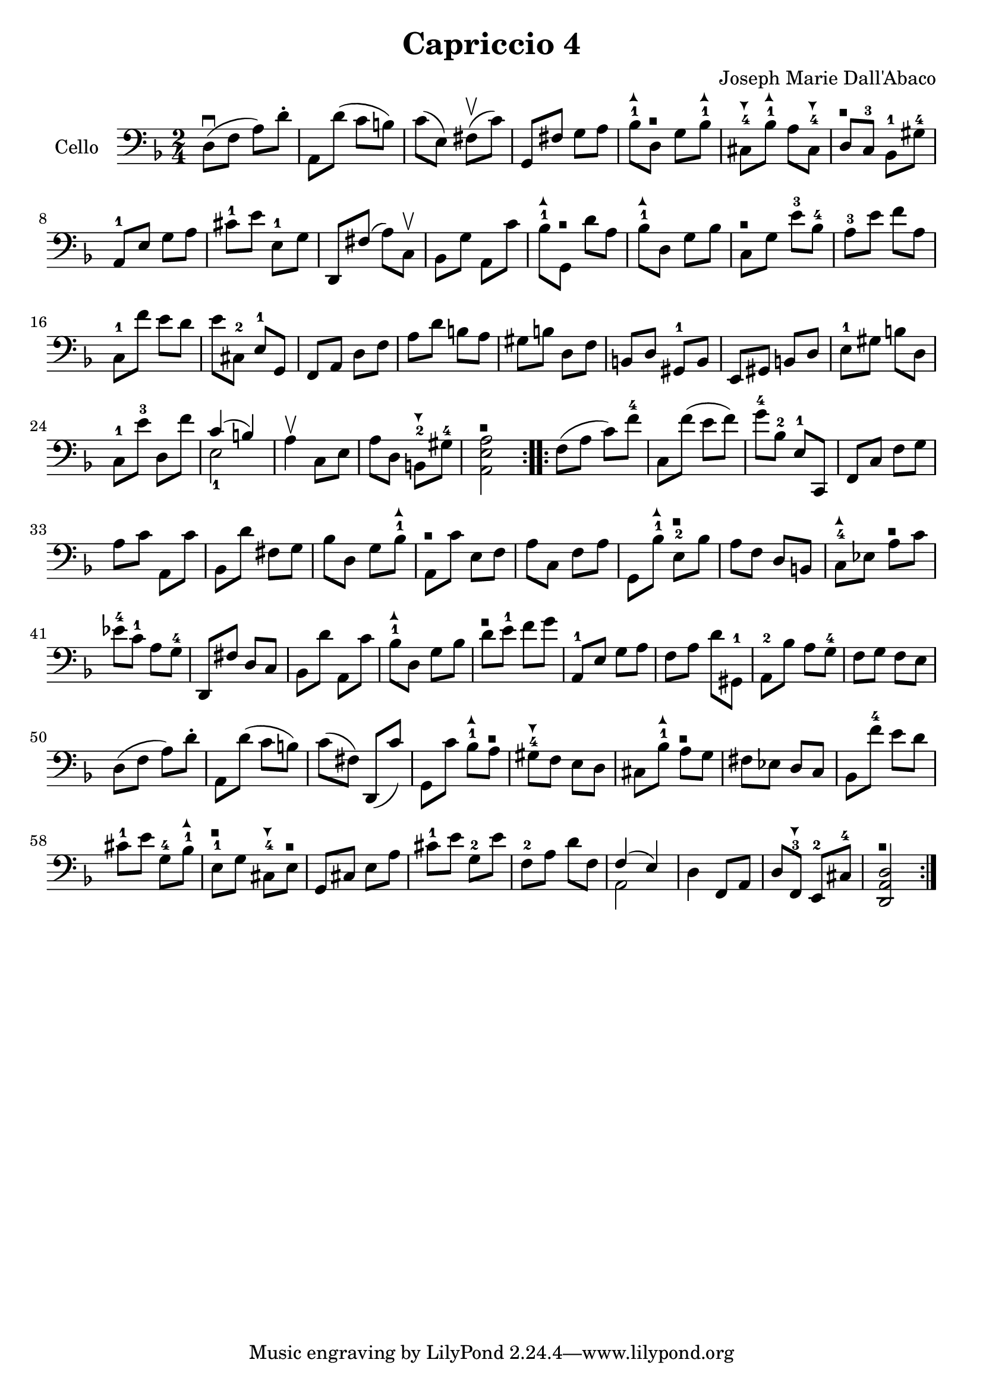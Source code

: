 #(set-global-staff-size 21)

\version "2.18.2"

\header {
  title = "Capriccio 4"
  composer = "Joseph Marie Dall'Abaco"
}

\language "italiano"

extup = \markup {
  \center-column {
    \arrow-head #Y #UP ##t
  }
}

extdown = \markup {
  \center-column {
    \arrow-head #Y #DOWN ##t
  }
}

extover = \markup {
  \center-column {
    \beam #0.75 #0 #0.75
  }
}

\score {
  \new Staff
  \with {instrumentName = #"Cello "}{
    \override Hairpin.to-barline = ##f
    \repeat volta 2 {
      \time 2/4
      \clef bass
      \key re \minor
      re8\downbow(fa8 la8) re'8-.        %  1
      la,8 re'8(do'8 si8)                %  2
      do'8(mi8) fad8\upbow(do'8)         %  3
      sol,8 fad8 sol8 la8                %  4
      sib8-1^\extup
      re8^\extover sol8 sib8-1^\extup    %  5
      dod8-4^\extdown sib8-1^\extup
      la8 dod8-4^\extdown                %  6
      re8^\extover do8-3 sib,8-1 sold8-4 %  7
      la,8-1 mi8 sol8 la8                %  8
      dod'8-1 mi'8 mi8-1 sol8            %  9
      re,8 fad8(la8) do8\upbow           % 10
      sib,8 sol8 la,8 do'8               % 11
      sib8-1^\extup sol,8^\extover
      re'8 la8                           % 12
      sib8-1^\extup re8 sol8 sib8        % 13
      do8^\extover sol8 mi'8-3 sib8-4    % 14
      la8-3 mi'8 fa'8 la8                % 15
      do8-1 fa'8 mi'8 re'8               % 16
      mi'8 dod8-2 mi8-1 sol,8            % 17
      fa,8 la,8 re8 fa8                  % 18
      la8 re'8 si8 la8                   % 19
      sold si8 re8 fa8                   % 20
      si,8 re8 sold,8-1 si,8             % 21
      mi,8 sold,8 si,8 re8               % 22
      mi8-1 sold8 si8 re8                % 23
      do8-1 mi'8-3 re8 fa'8              % 24
      <<{do'4(si4)} \\ {mi2-1}>>         % 25
      la4\upbow do8 mi8                  % 26
      la8 re8 si,8-2^\extdown
      sold8-4                            % 27
      <<la,2^\extover mi2 la2>>          % 28
    }
    \repeat volta 2 {
      fa8(la8 do'8) fa'8-4               % 29
      do8 fa'8(mi'8 fa'8)                % 30
      sol'8-4 sib8-2 mi8-1 do,8          % 31
      fa,8 do8 fa8 sol8                  % 32
      la8 do'8 la,8 do'8                 % 33
      sib,8 re'8 fad8 sol8               % 34
      sib8 re8 sol8 sib8-1^\extup        % 35
      la,8^\extover do'8 mi8 fa8         % 36
      la8 do8 fa8 la8                    % 37
      sol,8 sib8-1^\extup
      mi8-2^\extover sib8                % 38
      la8 fa8 re8 si,8                   % 39
      do8-4^\extup
      mib8 la8^\extover do'8             % 40
      mib'8-4 do'8-1 la8 sol8-4          % 41
      re,8 fad8 re8 do8                  % 42
      sib,8 re'8 la,8 do'8               % 43
      sib8-1^\extup re8 sol8 sib8        % 44
      re'8^\extover mi'8-1 fa'8 sol'8    % 45
      la,8-1 mi8 sol8 la8                % 46
      fa8 la8 re'8 sold,8-1              % 47
      la,8-2 sib8 la8 sol8-4             % 48
      fa8 sol8 fa8 mi8                   % 49
      re8(fa8 la8) re'8-.                % 50
      la,8 re'8(do'8 si8)                % 51
      do'8(fad8) re,8(do'8)              % 52
      sol,8 do'8
      sib8-1^\extup la8^\extover         % 53
      sold8-4^\extdown fa8 mi8 re8       % 54
      dod8 sib8-1^\extup
      la8^\extover sol8                  % 55
      fad8 mib8 re8 do8                  % 56
      sib,8 fa'8-4 mi'8 re'8             % 57
      dod'8-1 mi'8 sol8-4 sib8-1^\extup  % 58
      mi8-1^\extover sol8
      dod8-4^\extdown mi8^\extover       % 59
      sol,8 dod8 mi8 la8                 % 60
      dod'8-1 mi'8 sol8-2 mi'8           % 61
      fa8-2 la8 re'8 fa8                 % 62
      <<{fa4(mi4)} \\ {la,2}>>           % 63
      re4 fa,8 la,8                      % 64
      re8 fa,8-3^\extdown
      mi,8-2 dod8-4                      % 65
      <<re2^\extover la,2 re,2>>         % 66
    }
  }
}
